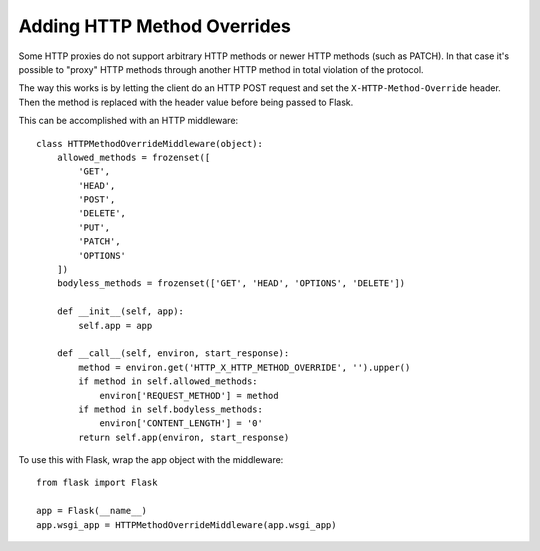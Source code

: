 Adding HTTP Method Overrides
============================

Some HTTP proxies do not support arbitrary HTTP methods or newer HTTP
methods (such as PATCH). In that case it's possible to "proxy" HTTP
methods through another HTTP method in total violation of the protocol.

The way this works is by letting the client do an HTTP POST request and
set the ``X-HTTP-Method-Override`` header. Then the method is replaced
with the header value before being passed to Flask.

This can be accomplished with an HTTP middleware::

    class HTTPMethodOverrideMiddleware(object):
        allowed_methods = frozenset([
            'GET',
            'HEAD',
            'POST',
            'DELETE',
            'PUT',
            'PATCH',
            'OPTIONS'
        ])
        bodyless_methods = frozenset(['GET', 'HEAD', 'OPTIONS', 'DELETE'])

        def __init__(self, app):
            self.app = app

        def __call__(self, environ, start_response):
            method = environ.get('HTTP_X_HTTP_METHOD_OVERRIDE', '').upper()
            if method in self.allowed_methods:
                environ['REQUEST_METHOD'] = method
            if method in self.bodyless_methods:
                environ['CONTENT_LENGTH'] = '0'
            return self.app(environ, start_response)

To use this with Flask, wrap the app object with the middleware::

    from flask import Flask

    app = Flask(__name__)
    app.wsgi_app = HTTPMethodOverrideMiddleware(app.wsgi_app)
